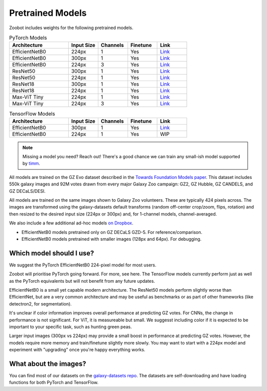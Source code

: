 .. _datanotes:

Pretrained Models
=================

Zoobot includes weights for the following pretrained models. 

.. list-table:: PyTorch Models
   :widths: 70 35 35 35 35
   :header-rows: 1

   * - Architecture
     - Input Size 
     - Channels
     - Finetune
     - Link
   * - EfficientNetB0
     - 224px
     - 1
     - Yes
     - `Link <https://www.dropbox.com/s/7ixwo59imjfz4ay/effnetb0_greyscale_224px.ckpt?dl=0>`__
   * - EfficientNetB0 
     - 300px
     - 1 
     - Yes
     - `Link <https://www.dropbox.com/s/izvqagd6rkhi4lq/effnetb0_greyscale_300px.ckpt?dl=0>`__
   * - EfficientNetB0 
     - 224px
     - 3
     - Yes
     - `Link <https://www.dropbox.com/scl/fi/19mooltlnofnj10crd88v/effnetb0_color_224px.ckpt?rlkey=2wczt74p8qmjvsf83sulrkdy4&dl=0>`__
   * - ResNet50 
     - 300px
     - 1
     - Yes
     - `Link <https://www.dropbox.com/s/hvvpy2dar0v1wti/resnet50_greyscale_300px.ckpt?dl=0>`__
   * - ResNet50
     - 224px
     - 1
     - Yes
     - `Link <https://www.dropbox.com/s/copj2576v9uso16/resnet50_greyscale_224px.ckpt?dl=0>`__
   * - ResNet18 
     - 300px
     - 1
     - Yes
     - `Link <https://www.dropbox.com/s/th1irihafkr3wqp/resnet18_greyscale_300px.ckpt?dl=0>`__
   * - ResNet18
     - 224px
     - 1
     - Yes
     - `Link <https://www.dropbox.com/s/on21ri74rbz0qi1/resnet18_greyscale_224px.ckpt?dl=0>`__
   * - Max-ViT Tiny
     - 224px
     - 1
     - Yes
     - `Link <https://www.dropbox.com/s/pndcgi6wxh9wuqb/maxvittiny_greyscale_224px.ckpt?dl=0>`__
   * - Max-ViT Tiny
     - 224px
     - 3
     - Yes
     - `Link <https://www.dropbox.com/s/ibuo5n1tcaphvn3/maxvittiny_color_224px.ckpt?dl=0>`__



.. list-table:: TensorFlow Models
   :widths: 70 35 35 35 35
   :header-rows: 1

   * - Architecture
     - Input Size 
     - Channels
     - Finetune
     - Link
   * - EfficientNetB0 
     - 300px
     - 1 
     - Yes
     - `Link <https://www.dropbox.com/scl/fo/h8xtoij1wf61oubqhj85x/h?dl=0&rlkey=g80xo368hbacae9465f4pb1q5>`__
   * - EfficientNetB0 
     - 224px
     - 1 
     - Yes
     - WIP


.. note:: 

    Missing a model you need? Reach out! There's a good chance we can train any small-ish model supported by `timm <https://github.com/huggingface/pytorch-image-models>`_.

All models are trained on the GZ Evo dataset described in the `Towards Foundation Models paper <https://arxiv.org/abs/2206.11927>`_.
This dataset includes 550k galaxy images and 92M votes drawn from every major Galaxy Zoo campaign: GZ2, GZ Hubble, GZ CANDELS, and GZ DECaLS/DESI.

All models are trained on the same images shown to Galaxy Zoo volunteers.
These are typically 424 pixels across.
The images are transformed using the galaxy-datasets default transforms (random off-center crop/zoom, flips, rotation) and then resized to the desired input size (224px or 300px) and, for 1-channel models, channel-averaged.

We also include a few additional ad-hoc models `on Dropbox <https://www.dropbox.com/scl/fo/l1l7frgy12wtmsbm0hihb/h?dl=0&rlkey=sq5wevuhxs7ku5ki4cwhbhm5j>`_.

- EfficientNetB0 models pretrained only on GZ DECaLS GZD-5. For reference/comparison.
- EfficientNetB0 models pretrained with smaller images (128px and 64px). For debugging.


Which model should I use?
--------------------------

We suggest the PyTorch EfficientNetB0 224-pixel model for most users.

Zoobot will prioritise PyTorch going forward. For more, see here.
The TensorFlow models currently perform just as well as the PyTorch equivalents but will not benefit from any future updates.

EfficientNetB0 is a small yet capable modern architecture. 
The ResNet50 models perform slightly worse than EfficientNet, but are a very common architecture and may be useful as benchmarks or as part of other frameworks (like detectron2, for segmentation).

It's unclear if color information improves overall performance at predicting GZ votes.
For CNNs, the change in performance is not significant. For ViT, it is measureable but small.
We suggesst including color if it is expected to be important to your specific task, such as hunting green peas.

Larger input images (300px vs 224px) may provide a small boost in performance at predicting GZ votes.
However, the models require more memory and train/finetune slightly more slowly.
You may want to start with a 224px model and experiment with "upgrading" once you're happy everything works.


What about the images?
--------------------------

You can find most of our datasets on the `galaxy-datasets repo <https://github.com/mwalmsley/galaxy-datasets>`_.
The datasets are self-downloading and have loading functions for both PyTorch and TensorFlow.
